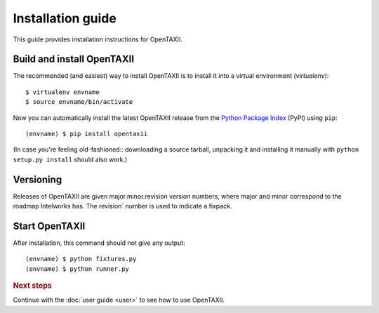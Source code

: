 ==================
Installation guide
==================

.. highlight:: sh

This guide provides installation instructions for OpenTAXII.


Build and install OpenTAXII
========================

The recommended (and easiest) way to install OpenTAXII is to install it into a
virtual environment (*virtualenv*)::

   $ virtualenv envname
   $ source envname/bin/activate

Now you can automatically install the latest OpenTAXII release from the `Python
Package Index <http://pypi.python.org/>`_ (PyPI) using ``pip``::

   (envname) $ pip install opentaxii

(In case you're feeling old-fashioned:: downloading a source tarball, unpacking
it and installing it manually with ``python setup.py install`` should also
work.)


Versioning
==========

Releases of OpenTAXII are given major.minor.revision version numbers, where major and minor correspond to the roadmap Intelworks has. The revision` number is used to indicate a fixpack.


Start OpenTAXII
===============

After installation, this command should not give any output::

   (envname) $ python fixtures.py
   (envname) $ python runner.py


.. rubric:: Next steps

Continue with the :doc:`user guide <user>` to see how to use OpenTAXII.

.. vim: set spell spelllang=en:
